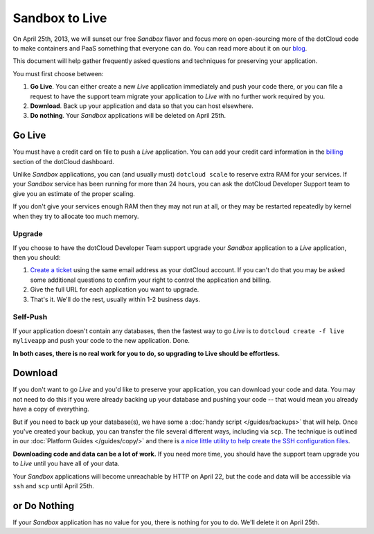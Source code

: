 Sandbox to Live
===============
On April 25th, 2013, we will sunset our free *Sandbox* flavor and
focus more on open-sourcing more of the dotCloud code to make
containers and PaaS something that everyone can do. You can read more
about it on our `blog <blog.dotcloud.com/new-sandbox>`_.

This document will help gather frequently asked questions and
techniques for preserving your application.

You must first choose between:

1. **Go Live**. You can either create a new *Live* application immediately and push your code there, or you can file a request to have the support team migrate your application to *Live* with no further work required by you.
2. **Download**. Back up your application and data so that you can host elsewhere.
3. **Do nothing**. Your *Sandbox* applications will be deleted on April 25th.

Go Live
-------
You must have a credit card on file to push a *Live* application. You
can add your credit card information in the `billing
<https://dashboard.dotcloud.com/settings/billing>`_ section of the
dotCloud dashboard.

Unlike *Sandbox* applications, you can (and usually must) ``dotcloud
scale`` to reserve extra RAM for your services. If your *Sandbox* service
has been running for more than 24 hours, you can ask the dotCloud
Developer Support team to give you an estimate of the proper scaling.

If you don't give your services enough RAM then they may not run at
all, or they may be restarted repeatedly by kernel when they try to
allocate too much memory.

Upgrade
"""""""
If you choose to have the dotCloud Developer Team support upgrade your
*Sandbox* application to a *Live* application, then you should:

1. `Create a ticket <http://support.dotcloud.com>`_ using the same email address as your dotCloud account. If you can't do that you may be asked some additional questions to confirm your right to control the application and billing.
2. Give the full URL for each application you want to upgrade.
3. That's it. We'll do the rest, usually within 1-2 business days.

Self-Push
"""""""""
If your application doesn't contain any databases, then the fastest
way to go *Live* is to ``dotcloud create -f live myliveapp`` and push
your code to the new application. Done.

**In both cases, there is no real work for you to do, so upgrading to Live should be effortless.**


Download
--------
If you don't want to go *Live* and you'd like to preserve your
application, you can download your code and data. You may not need to
do this if you were already backing up your database and pushing your
code -- that would mean you already have a copy of everything.

But if you need to back up your database(s), we have some a :doc:`handy
script </guides/backups>` that will help. Once you've created your
backup, you can transfer the file several different ways, including
via ``scp``. The technique is outlined in our :doc:`Platform Guides
</guides/copy/>` 
and there is `a nice little utility to help create the SSH configuration files
<https://github.com/metalivedev/dcdumper>`_.

**Downloading code and data can be a lot of work.** 
If you need more time, you should have the support team upgrade you to *Live* until you have all of your data.

Your *Sandbox* applications will become unreachable by HTTP on April
22, but the code and data will be accessible via ``ssh`` and ``scp``
until April 25th.

or Do Nothing
-------------
If your *Sandbox* application has no value for you, there is nothing
for you to do. We'll delete it on April 25th.
